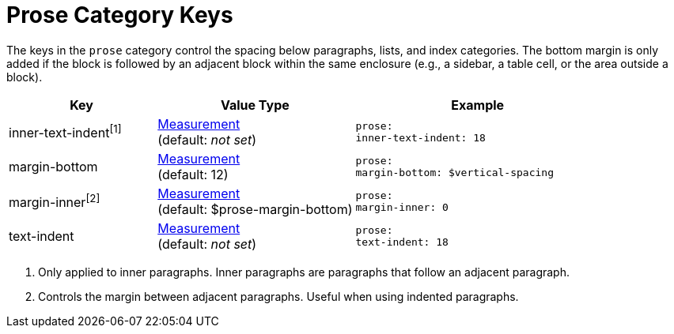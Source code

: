 = Prose Category Keys
:navtitle: Prose

The keys in the `prose` category control the spacing below paragraphs, lists, and index categories.
The bottom margin is only added if the block is followed by an adjacent block within the same enclosure (e.g., a sidebar, a table cell, or the area outside a block).

[#key-prefix-prose,cols="3,4,5l"]
|===
|Key |Value Type |Example

|inner-text-indent^[1]^
|xref:measurement-units.adoc[Measurement] +
(default: _not set_)
|prose:
inner-text-indent: 18

|margin-bottom
|xref:measurement-units.adoc[Measurement] +
(default: 12)
|prose:
margin-bottom: $vertical-spacing

|margin-inner^[2]^
|xref:measurement-units.adoc[Measurement] +
(default: $prose-margin-bottom)
|prose:
margin-inner: 0

|text-indent
|xref:measurement-units.adoc[Measurement] +
(default: _not set_)
|prose:
text-indent: 18
|===
1. Only applied to inner paragraphs.
Inner paragraphs are paragraphs that follow an adjacent paragraph.
2. Controls the margin between adjacent paragraphs.
Useful when using indented paragraphs.
